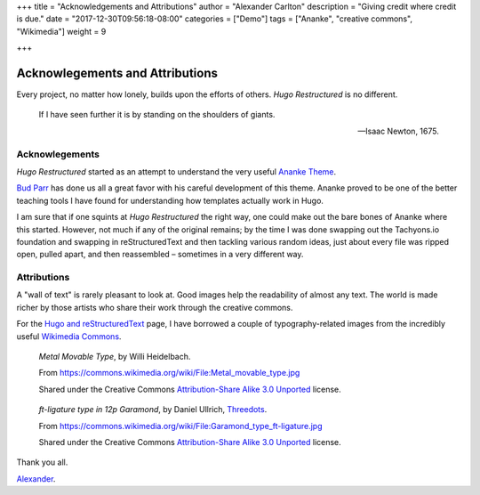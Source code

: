 +++
title = "Acknowledgements and Attributions"
author = "Alexander Carlton"
description = "Giving credit where credit is due."
date = "2017-12-30T09:56:18-08:00"
categories = ["Demo"]
tags = ["Ananke", "creative commons", "Wikimedia"]
weight = 9

+++

Acknowlegements and Attributions
################################

Every project, no matter how lonely, builds upon the efforts of others.
:title:`Hugo Restructured` is no different.

.. pull-quote::

   If I have seen further it is by standing on the shoulders of giants.

   -- Isaac Newton, 1675.


Acknowlegements
***************

:title:`Hugo Restructured` started as an attempt to understand
the very useful
`Ananke Theme <https://themes.gohugo.io/gohugo-theme-ananke/>`__.

`Bud Parr <https://github.com/budparr>`__
has done us all a great favor with his careful development of this theme.
Ananke proved to be one of the better teaching tools I have found
for understanding how templates actually work in Hugo.

I am sure that if one squints at :title:`Hugo Restructured` the right way,
one could make out the bare bones of Ananke where this started.
However, not much if any of the original remains;
by the time I was done swapping out the Tachyons.io foundation
and swapping in reStructuredText
and then tackling various random ideas,
just about every file was ripped open, pulled apart,
and then reassembled |--| sometimes in a very different way.


Attributions
************

A "wall of text" is rarely pleasant to look at.
Good images help the readability of almost any text.
The world is made richer by those artists who share their work
through the creative commons.

For the `Hugo and reStructuredText </post/hugo-and-rest/>`__ page,
I have borrowed a couple of typography-related images from
the incredibly useful
`Wikimedia Commons <https://commons.wikimedia.org/wiki/Main_Page>`__.

.. figure:: /post/hugo-and-rest/Metal_movable_type.jpg

   :title:`Metal Movable Type`,
   by Willi Heidelbach.

   From https://commons.wikimedia.org/wiki/File:Metal_movable_type.jpg

   Shared under the Creative Commons
   `Attribution-Share Alike 3.0 Unported <https://creativecommons.org/licenses/by-sa/3.0/deed.en>`__
   license.


.. figure:: /post/hugo-and-rest/180px-Garamond_type_ft-ligature.jpg

   :title:`ft-ligature type in 12p Garamond`,
   by Daniel Ullrich, `Threedots <https://commons.wikimedia.org/wiki/User:Threedots>`__.

   From https://commons.wikimedia.org/wiki/File:Garamond_type_ft-ligature.jpg

   Shared under the Creative Commons
   `Attribution-Share Alike 3.0 Unported <https://creativecommons.org/licenses/by-sa/3.0/deed.en>`__
   license.


Thank you all.

`Alexander <https://www.fisodd.com/>`__.


.. |--| unicode:: U+2013   .. en dash

